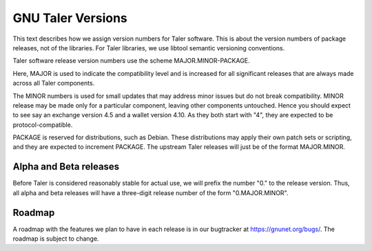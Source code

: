 ..
  This file is part of GNU TALER.
  Copyright (C) 2014, 2015, 2016 INRIA

  TALER is free software; you can redistribute it and/or modify it under the
  terms of the GNU General Public License as published by the Free Software
  Foundation; either version 2.1, or (at your option) any later version.

  TALER is distributed in the hope that it will be useful, but WITHOUT ANY
  WARRANTY; without even the implied warranty of MERCHANTABILITY or FITNESS FOR
  A PARTICULAR PURPOSE.  See the GNU Lesser General Public License for more details.
  You should have received a copy of the GNU Lesser General Public License along with
  TALER; see the file COPYING.  If not, see <http://www.gnu.org/licenses/>

  @author Christian Grothoff

==================
GNU Taler Versions
==================

This text describes how we assign version numbers for Taler software.
This is about the version numbers of package releases, not of the
libraries. For Taler libraries, we use libtool semantic versioning
conventions.

Taler software release version numbers use the scheme
MAJOR.MINOR-PACKAGE.

Here, MAJOR is used to indicate the compatibility level and is
increased for all significant releases that are always made across all
Taler components.

The MINOR numbers is used for small updates that may address minor
issues but do not break compatibility.  MINOR release may be made only
for a particular component, leaving other components untouched.  Hence
you should expect to see say an exchange version 4.5 and a wallet
version 4.10.  As they both start with "4", they are expected to be
protocol-compatible.

PACKAGE is reserved for distributions, such as Debian.  These distributions
may apply their own patch sets or scripting, and they are expected to
increment PACKAGE.  The upstream Taler releases will just be of the
format MAJOR.MINOR.

-----------------------
Alpha and Beta releases
-----------------------

Before Taler is considered reasonably stable for actual use, we will
prefix the number "0." to the release version.  Thus, all alpha and
beta releases will have a three-digit release number of the form
"0.MAJOR.MINOR".

-----------------------
Roadmap
-----------------------

A roadmap with the features we plan to have in each release is
in our bugtracker at https://gnunet.org/bugs/.  The roadmap
is subject to change.
